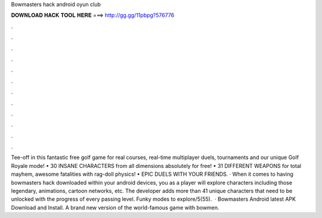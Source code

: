 Bowmasters hack android oyun club

𝐃𝐎𝐖𝐍𝐋𝐎𝐀𝐃 𝐇𝐀𝐂𝐊 𝐓𝐎𝐎𝐋 𝐇𝐄𝐑𝐄 ===> http://gg.gg/11pbpg?576776

.

.

.

.

.

.

.

.

.

.

.

.

Tee-off in this fantastic free golf game for real courses, real-time multiplayer duels, tournaments and our unique Golf Royale mode! • 30 INSANE CHARACTERS from all dimensions absolutely for free! • 31 DIFFERENT WEAPONS for total mayhem, awesome fatalities with rag-doll physics! • EPIC DUELS WITH YOUR FRIENDS. · When it comes to having bowmasters hack downloaded within your android devices, you as a player will explore characters including those legendary, animations, cartoon networks, etc. The developer adds more than 41 unique characters that need to be unlocked with the progress of every passing level. Funky modes to explore/5(55).  · Bowmasters Android latest APK Download and Install. A brand new version of the world-famous game with bowmen.